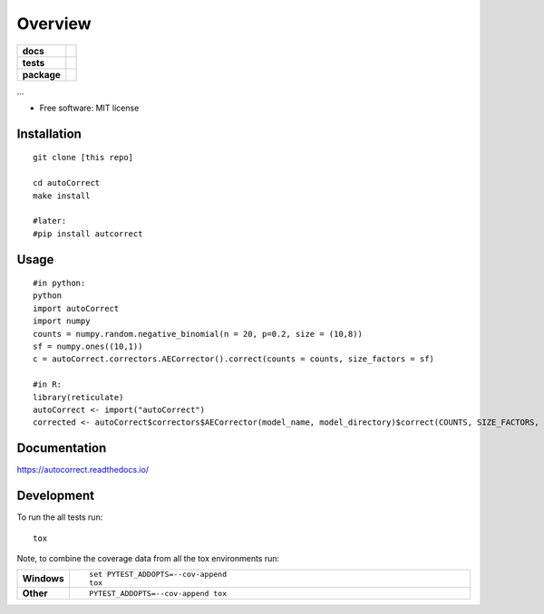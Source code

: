 ========
Overview
========

.. start-badges

.. list-table::
    :stub-columns: 1

    * - docs
      - |docs|
    * - tests
      - | |travis| |appveyor| |requires|
        | |codecov|
    * - package
      - | |version| |wheel| |supported-versions| |supported-implementations|
        | |commits-since|

.. |docs| image:: https://readthedocs.org/projects/autonorm/badge/?style=flat
    :target: https://readthedocs.org/projects/autonorm
    :alt: Documentation Status

.. |travis| image:: https://travis-ci.org/matusevi/autonorm.svg?branch=master
    :alt: Travis-CI Build Status
    :target: https://travis-ci.org/matusevi/autonorm

.. |appveyor| image:: https://ci.appveyor.com/api/projects/status/github/matusevi/autonorm?branch=master&svg=true
    :alt: AppVeyor Build Status
    :target: https://ci.appveyor.com/project/matusevi/autonorm

.. |requires| image:: https://requires.io/github/matusevi/autonorm/requirements.svg?branch=master
    :alt: Requirements Status
    :target: https://requires.io/github/matusevi/autonorm/requirements/?branch=master

.. |codecov| image:: https://codecov.io/github/matusevi/autonorm/coverage.svg?branch=master
    :alt: Coverage Status
    :target: https://codecov.io/github/matusevi/autonorm

.. |version| image:: https://img.shields.io/pypi/v/autonorm.svg
    :alt: PyPI Package latest release
    :target: https://pypi.python.org/pypi/autonorm

.. |commits-since| image:: https://img.shields.io/github/commits-since/matusevi/autonorm/v1.0.0.svg
    :alt: Commits since latest release
    :target: https://github.com/matusevi/autonorm/compare/v1.0.0...master

.. |wheel| image:: https://img.shields.io/pypi/wheel/autonorm.svg
    :alt: PyPI Wheel
    :target: https://pypi.python.org/pypi/autonorm

.. |supported-versions| image:: https://img.shields.io/pypi/pyversions/autonorm.svg
    :alt: Supported versions
    :target: https://pypi.python.org/pypi/autonorm

.. |supported-implementations| image:: https://img.shields.io/pypi/implementation/autonorm.svg
    :alt: Supported implementations
    :target: https://pypi.python.org/pypi/autonorm


.. end-badges

...

* Free software: MIT license

Installation
============

::

    git clone [this repo]
    
    cd autoCorrect
    make install
    
    #later:
    #pip install autcorrect


Usage
============

::

    #in python:
    python
    import autoCorrect
    import numpy
    counts = numpy.random.negative_binomial(n = 20, p=0.2, size = (10,8))
    sf = numpy.ones((10,1))
    c = autoCorrect.correctors.AECorrector().correct(counts = counts, size_factors = sf)
    
    #in R:
    library(reticulate)
    autoCorrect <- import("autoCorrect")
    corrected <- autoCorrect$correctors$AECorrector(model_name, model_directory)$correct(COUNTS, SIZE_FACTORS, only_predict=FALSE)

Documentation
=============

https://autocorrect.readthedocs.io/

Development
===========

To run the all tests run::

    tox

Note, to combine the coverage data from all the tox environments run:

.. list-table::
    :widths: 10 90
    :stub-columns: 1

    - - Windows
      - ::

            set PYTEST_ADDOPTS=--cov-append
            tox

    - - Other
      - ::

            PYTEST_ADDOPTS=--cov-append tox

